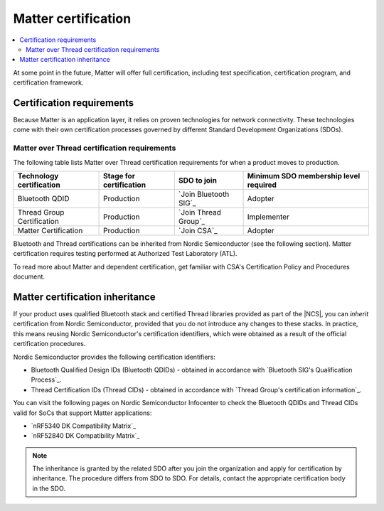 .. _ug_matter_device_certification:

Matter certification
####################

.. contents::
   :local:
   :depth: 2

At some point in the future, Matter will offer full certification, including test specification, certification program, and certification framework.

.. _ug_matter_device_certification_reqs:

Certification requirements
**************************

.. ug_matter_certification_sdo_start

Because Matter is an application layer, it relies on proven technologies for network connectivity.
These technologies come with their own certification processes governed by different Standard Development Organizations (SDOs).

.. ug_matter_certification_sdo_end

Matter over Thread certification requirements
=============================================

The following table lists Matter over Thread certification requirements for when a product moves to production.

+-------------------------------+---------------------------+-----------------------------+----------------------------------------+
| Technology certification      | Stage for certification   | SDO to join                 | Minimum SDO membership level required  |
+===============================+===========================+=============================+========================================+
| Bluetooth QDID                | Production                | `Join Bluetooth SIG`_       | Adopter                                |
+-------------------------------+---------------------------+-----------------------------+----------------------------------------+
| Thread Group Certification    | Production                | `Join Thread Group`_        | Implementer                            |
+-------------------------------+---------------------------+-----------------------------+----------------------------------------+
| Matter Certification          | Production                | `Join CSA`_                 | Adopter                                |
+-------------------------------+---------------------------+-----------------------------+----------------------------------------+

Bluetooth and Thread certifications can be inherited from Nordic Semiconductor (see the following section).
Matter certification requires testing performed at Authorized Test Laboratory (ATL).

To read more about Matter and dependent certification, get familiar with CSA's Certification Policy and Procedures document.

Matter certification inheritance
********************************

If your product uses qualified Bluetooth stack and certified Thread libraries provided as part of the |NCS|, you can *inherit* certification from Nordic Semiconductor, provided that you do not introduce any changes to these stacks.
In practice, this means reusing Nordic Semiconductor's certification identifiers, which were obtained as a result of the official certification procedures.

Nordic Semiconductor provides the following certification identifiers:

* Bluetooth Qualified Design IDs (Bluetooth QDIDs) - obtained in accordance with `Bluetooth SIG's Qualification Process`_.
* Thread Certification IDs (Thread CIDs) - obtained in accordance with `Thread Group's certification information`_.

You can visit the following pages on Nordic Semiconductor Infocenter to check the Bluetooth QDIDs and Thread CIDs valid for SoCs that support Matter applications:

* `nRF5340 DK Compatibility Matrix`_
* `nRF52840 DK Compatibility Matrix`_

.. note::
   The inheritance is granted by the related SDO after you join the organization and apply for certification by inheritance.
   The procedure differs from SDO to SDO.
   For details, contact the appropriate certification body in the SDO.
